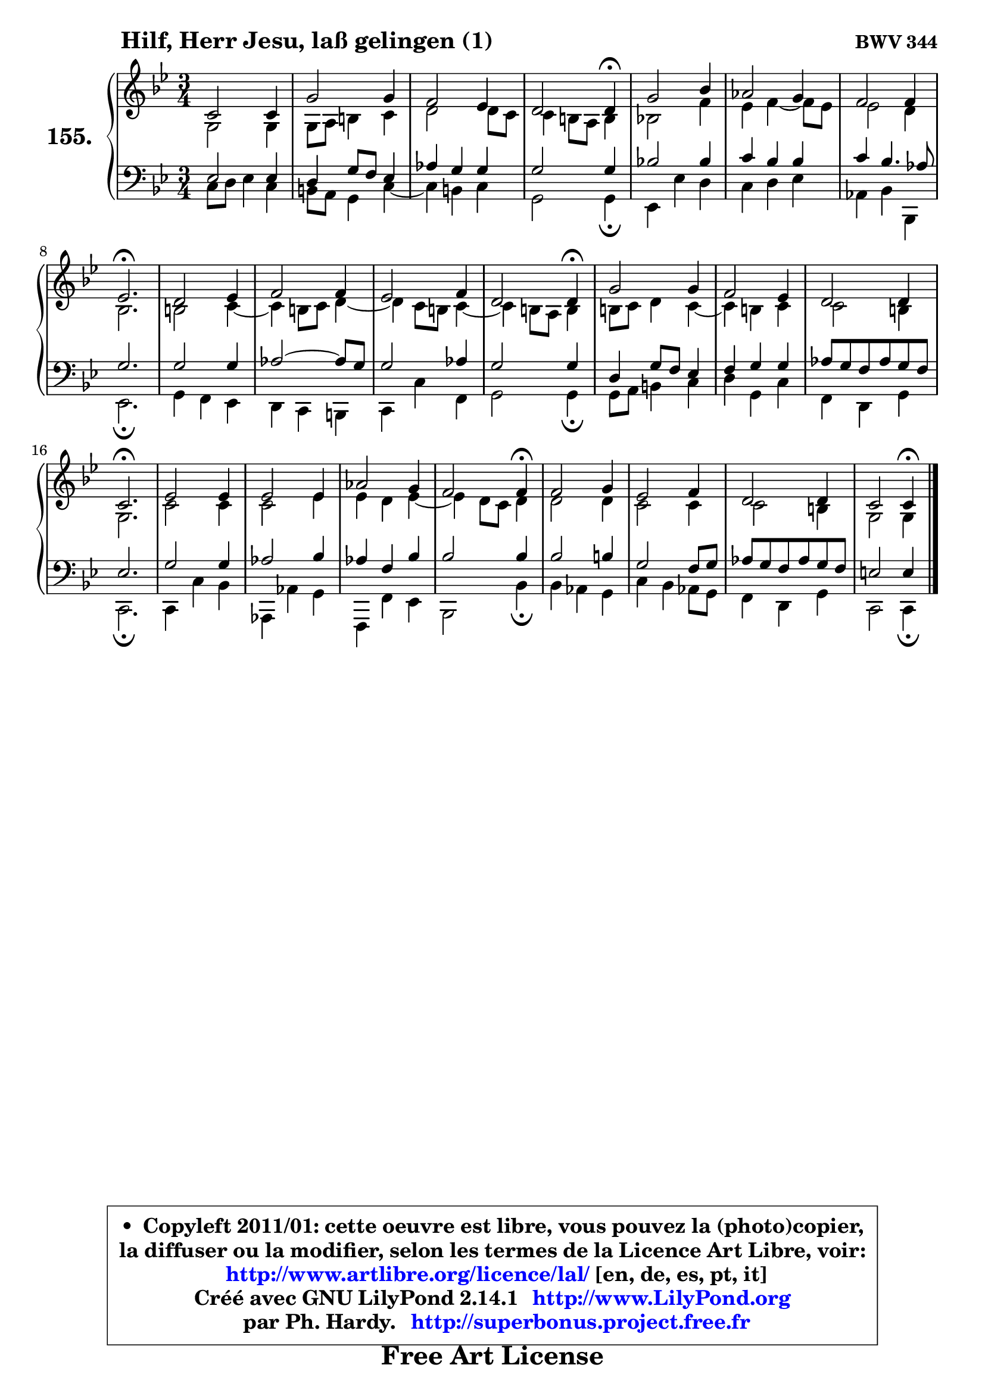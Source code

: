 
\version "2.14.1"

    \paper {
%	system-system-spacing #'padding = #0.1
%	score-system-spacing #'padding = #0.1
%	ragged-bottom = ##f
%	ragged-last-bottom = ##f
	}

    \header {
      opus = \markup { \bold "BWV 344" }
      piece = \markup { \hspace #9 \fontsize #2 \bold "Hilf, Herr Jesu, laß gelingen (1)" }
      maintainer = "Ph. Hardy"
      maintainerEmail = "superbonus.project@free.fr"
      lastupdated = "2011/Jul/20"
      tagline = \markup { \fontsize #3 \bold "Free Art License" }
      copyright = \markup { \fontsize #3  \bold   \override #'(box-padding .  1.0) \override #'(baseline-skip . 2.9) \box \column { \center-align { \fontsize #-2 \line { • \hspace #0.5 Copyleft 2011/01: cette oeuvre est libre, vous pouvez la (photo)copier, } \line { \fontsize #-2 \line {la diffuser ou la modifier, selon les termes de la Licence Art Libre, voir: } } \line { \fontsize #-2 \with-url #"http://www.artlibre.org/licence/lal/" \line { \fontsize #1 \hspace #1.0 \with-color #blue http://www.artlibre.org/licence/lal/ [en, de, es, pt, it] } } \line { \fontsize #-2 \line { Créé avec GNU LilyPond 2.14.1 \with-url #"http://www.LilyPond.org" \line { \with-color #blue \fontsize #1 \hspace #1.0 \with-color #blue http://www.LilyPond.org } } } \line { \hspace #1.0 \fontsize #-2 \line {par Ph. Hardy. } \line { \fontsize #-2 \with-url #"http://superbonus.project.free.fr" \line { \fontsize #1 \hspace #1.0 \with-color #blue http://superbonus.project.free.fr } } } } } }

	  }

  guidemidi = {
        R2. |
        R2. |
        R2. |
        r2 \tempo 4 = 30 r4 \tempo 4 = 78 |
        R2. |
        R2. |
        R2. |
        \tempo 4 = 40 r2. \tempo 4 = 78 |
        R2. |
        R2. |
        R2. |
        r2 \tempo 4 = 30 r4 \tempo 4 = 78 |
        R2. |
        R2. |
        R2. |
        \tempo 4 = 40 r2. \tempo 4 = 78 |
        R2. |
        R2. |
        R2. |
        r2 \tempo 4 = 30 r4 \tempo 4 = 78 |
        R2. |
        R2. |
        R2. |
        r2 \tempo 4 = 30 r4 |
	}

  upper = {
\displayLilyMusic \transpose g c {
	\time 3/4
	\key g \dorian % f \major
	\clef treble
	\voiceOne
	<< { 
	% SOPRANO
	\set Voice.midiInstrument = "acoustic grand"
	\relative c'' {
        g2 g4 |
        d'2 d4 |
        c2 bes4 |
        a2 a4\fermata |
        d2 f4 |
        es2 d4 |
        c2 c4 |
        bes2.\fermata |
        a2 bes4 |
        c2 c4 |
        bes2 c4 |
        a2 a4\fermata |
        d2 d4 |
        c2 bes4 |
        a2 a4 |
        g2.\fermata |
        bes2 bes4 |
        bes2 bes4 |
        es2 d4 |
        c2 c4\fermata |
        c2 d4 |
        bes2 c4 |
        a2 a4 |
        g2 g4\fermata |
        \bar "|."
	} % fin de relative
	}

	\context Voice="1" { \voiceTwo 
	% ALTO
	\set Voice.midiInstrument = "acoustic grand"
	\relative c' {
        d2 d4 |
        d8 e fis4 g |
        a2 a8 g |
        g4 fis8 e fis4 |
        f!2 c'4 |
        bes4 c4 ~ c8 bes |
        bes2 a4 |
        f2. |
        fis2 g4 ~ |
	g4 fis8 g a4 ~ |
	a4 g8 fis g4 ~ |
	g4 fis8 e fis4 |
        fis8 g a4 g4 ~ |
	g4 fis4 g |
        g2 fis4 |
        d2. |
        g2 g4 |
        g2 bes4 |
        bes4 a bes4 ~ |
	bes4 a8 g a4 |
        a2 a4 |
        g2 g4 |
        g2 fis4 |
        d2 d4 |
        \bar "|."
	} % fin de relative
	\oneVoice
	} >>
}
	}

    lower = {
\transpose g c {
	\time 3/4
	\key g \dorian % f \major
	\clef bass
	\voiceOne
	<< { 
	% TENOR
	\set Voice.midiInstrument = "acoustic grand"
	\relative c' {
        bes2 bes4 |
        a4 d8 c bes4 |
        es4 d d |
        d2 d4 |
        f!2 f4 |
        g4 f f |
        g4 f4. es8 |
        d2. |
        d2 d4 |
        es2 ~ es8 d |
        d2 es4 |
        d2 d4 |
        a4 d8 c bes4 |
        c4 d d |
        es8 d c es d c |
        bes2. |
        d2 d4 |
        es2 f4 |
        es4 c f |
        f2 f4 |
        f2 fis4 |
        d2 c8 d |
        es8 d c es d c |
        b2 b4 |
        \bar "|."
	} % fin de relative
	}
	\context Voice="1" { \voiceTwo 
	% BASS
	\set Voice.midiInstrument = "acoustic grand"
	\relative c' {

        g8 a bes4 g |
        fis8 e d4 g4 ~ |
	g4 fis4 g |
        d2 d4\fermata |
        bes4 bes' a |
        g4 a bes |
        es,4 f f, |
        bes2.\fermata |
        d4 c bes |
        a4 g fis |
        g4 g' c, |
        d2 d4\fermata |
        d8 e fis4 g |
        a4 d, g |
        c,4 a d |
        g,2.\fermata |
        g4 g' f |
        es,4 es' d |
        c,4 c' bes |
        f2 f'4\fermata |
        f4 es d |
        g4 f es8 d |
        c4 a d |
        g,2 g4\fermata |
        \bar "|."
	} % fin de relative
	\oneVoice
	} >>
}
	}


    \score { 

	\new PianoStaff <<
	\set PianoStaff.instrumentName = \markup { \bold \huge "155." }
	\new Staff = "upper" \upper
	\new Staff = "lower" \lower
	>>

    \layout {
%	ragged-last = ##f
	   }

         } % fin de score

  \score {
    \unfoldRepeats { << \guidemidi \upper \lower >> }
    \midi {
    \context {
     \Staff
      \remove "Staff_performer"
               }

     \context {
      \Voice
       \consists "Staff_performer"
                }

     \context { 
      \Score
      tempoWholesPerMinute = #(ly:make-moment 78 4)
		}
	    }
	}


